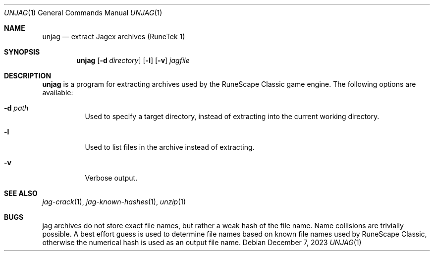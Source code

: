 .Dd December 7, 2023
.Dt UNJAG 1
.Os
.Sh NAME
.Nm unjag
.Nd extract Jagex archives (RuneTek 1)
.Sh SYNOPSIS
.Nm
.Op Fl d Ar directory
.Op Fl l
.Op Fl v
.Ar jagfile
.Sh DESCRIPTION
.Nm
is a program for extracting archives used by the RuneScape
Classic game engine.
The following options are available:
.Bl -tag -width indent
.It Fl d Ar path
Used to specify a target directory, instead of extracting into the
current working directory.
.It Fl l
Used to list files in the archive instead of extracting.
.It Fl v
Verbose output.
.El
.Sh SEE ALSO
.Xr jag-crack 1 ,
.Xr jag-known-hashes 1 ,
.Xr unzip 1
.Sh BUGS
jag archives do not store exact file names, but rather a weak hash
of the file name.
Name collisions are trivially possible.
A best effort guess is used to determine file names based on known file
names used by RuneScape Classic, otherwise the numerical hash is used as
an output file name.
